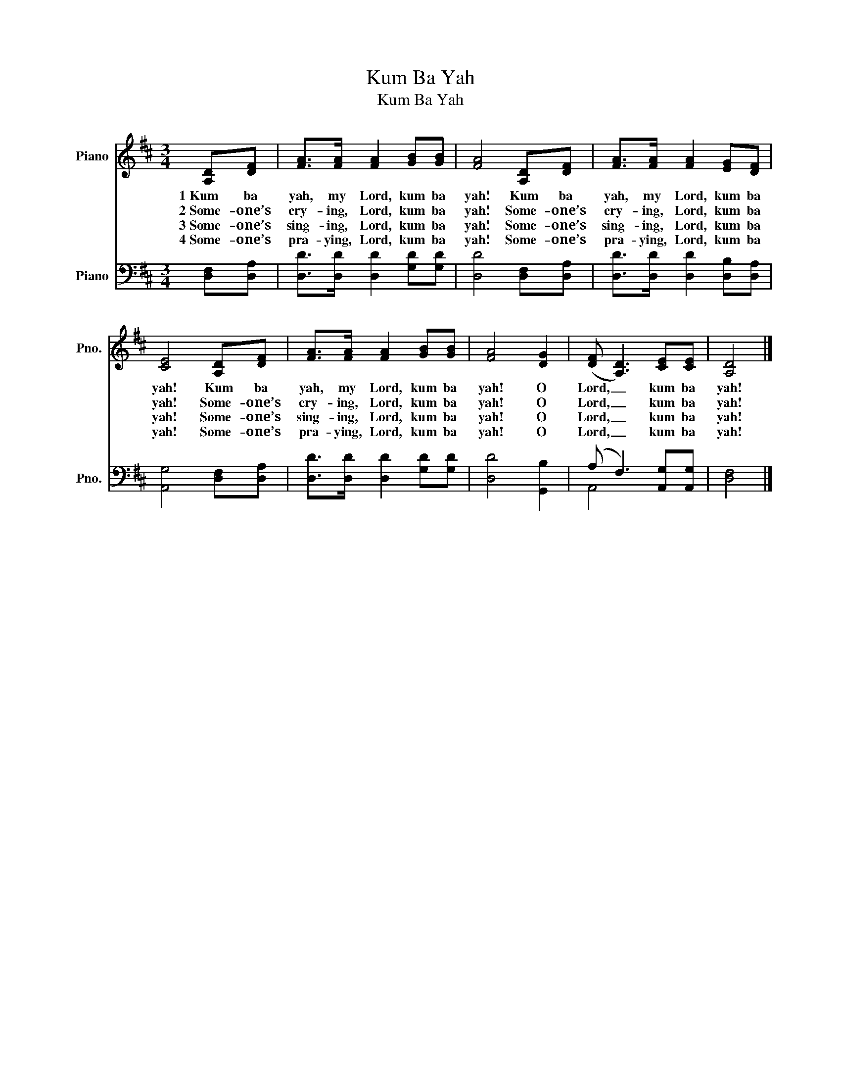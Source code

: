 X:1
T:Kum Ba Yah
T:Kum Ba Yah
%%score 1 ( 2 3 )
L:1/8
M:3/4
K:D
V:1 treble nm="Piano" snm="Pno."
V:2 bass nm="Piano" snm="Pno."
V:3 bass 
V:1
 [A,D][DF] | [FA]>[FA] [FA]2 [GB][GB] | [FA]4 [A,D][DF] | [FA]>[FA] [FA]2 [EG][DF] | %4
w: 1~Kum ba|yah, my Lord, kum ba|yah! Kum ba|yah, my Lord, kum ba|
w: 2~Some- one’s|cry- ing, Lord, kum ba|yah! Some- one’s|cry- ing, Lord, kum ba|
w: 3~Some- one’s|sing- ing, Lord, kum ba|yah! Some- one’s|sing- ing, Lord, kum ba|
w: 4~Some- one’s|pra- ying, Lord, kum ba|yah! Some- one’s|pra- ying, Lord, kum ba|
 [CE]4 [A,D][DF] | [FA]>[FA] [FA]2 [GB][GB] | [FA]4 [DG]2 | (([DF] [A,D]3)) [CE][CE] | [A,D]4 |] %9
w: yah! Kum ba|yah, my Lord, kum ba|yah! O|Lord, _ kum ba|yah!|
w: yah! Some- one’s|cry- ing, Lord, kum ba|yah! O|Lord, _ kum ba|yah!|
w: yah! Some- one’s|sing- ing, Lord, kum ba|yah! O|Lord, _ kum ba|yah!|
w: yah! Some- one’s|pra- ying, Lord, kum ba|yah! O|Lord, _ kum ba|yah!|
V:2
 [D,F,][D,A,] | [D,D]>[D,D] [D,D]2 [G,D][G,D] | [D,D]4 [D,F,][D,A,] | %3
 [D,D]>[D,D] [D,D]2 [D,B,][D,A,] | [A,,G,]4 [D,F,][D,A,] | [D,D]>[D,D] [D,D]2 [G,D][G,D] | %6
 [D,D]4 [G,,B,]2 | (A, F,3) [A,,G,][A,,G,] | [D,F,]4 |] %9
V:3
 x2 | x6 | x6 | x6 | x6 | x6 | x6 | A,,4 x2 | x4 |] %9

